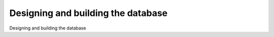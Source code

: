 Designing and building the database
============================================

Designing and building the database

.. tab:: 中文



.. tab:: 英文
